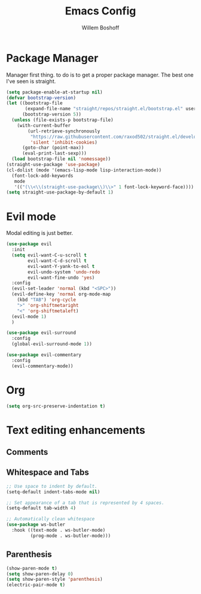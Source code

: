 #+TITLE: Emacs Config
#+AUTHOR: Willem Boshoff

* Package Manager

Manager first thing. to do is to get a proper package manager.
The best one I've seen is straight.

#+begin_src emacs-lisp
  (setq package-enable-at-startup nil)
  (defvar bootstrap-version)
  (let ((bootstrap-file
         (expand-file-name "straight/repos/straight.el/bootstrap.el" user-emacs-directory))
        (bootstrap-version 5))
    (unless (file-exists-p bootstrap-file)
      (with-current-buffer
          (url-retrieve-synchronously
           "https://raw.githubusercontent.com/raxod502/straight.el/develop/install.el"
           'silent 'inhibit-cookies)
        (goto-char (point-max))
        (eval-print-last-sexp)))
    (load bootstrap-file nil 'nomessage))
  (straight-use-package 'use-package)
  (cl-dolist (mode '(emacs-lisp-mode lisp-interaction-mode))
    (font-lock-add-keywords
     mode
     '(("(\\<\\(straight-use-package\\)\\>" 1 font-lock-keyword-face))))
  (setq straight-use-package-by-default 1)
#+end_src

* Evil mode

Modal editing is just better.

#+begin_src emacs-lisp
  (use-package evil
    :init
    (setq evil-want-C-u-scroll t
          evil-want-C-d-scroll t
          evil-want-Y-yank-to-eol t
          evil-undo-system 'undo-redo
          evil-want-fine-undo 'yes)
    :config
    (evil-set-leader 'normal (kbd "<SPC>"))
    (evil-define-key 'normal org-mode-map
      (kbd "TAB") 'org-cycle
      ">" 'org-shiftmetaright
      "<" 'org-shiftmetaleft)
    (evil-mode 1)
    )

  (use-package evil-surround
    :config
    (global-evil-surround-mode 1))

  (use-package evil-commentary
    :config
    (evil-commentary-mode))
#+end_src

* Org

#+begin_src emacs-lisp
  (setq org-src-preserve-indentation t)
#+end_src

* Text editing enhancements

** Comments

** Whitespace and Tabs

#+begin_src emacs-lisp
  ;; Use space to indent by default.
  (setq-default indent-tabs-mode nil)

  ;; Set appearance of a tab that is represented by 4 spaces.
  (setq-default tab-width 4)

  ;; Automatically clean whitespace
  (use-package ws-butler
    :hook ((text-mode . ws-butler-mode)
           (prog-mode . ws-butler-mode)))
#+end_src

** Parenthesis

#+begin_src emacs-lisp
  (show-paren-mode t)
  (setq show-paren-delay 0)
  (setq show-paren-style 'parenthesis)
  (electric-pair-mode t)
#+end_src
